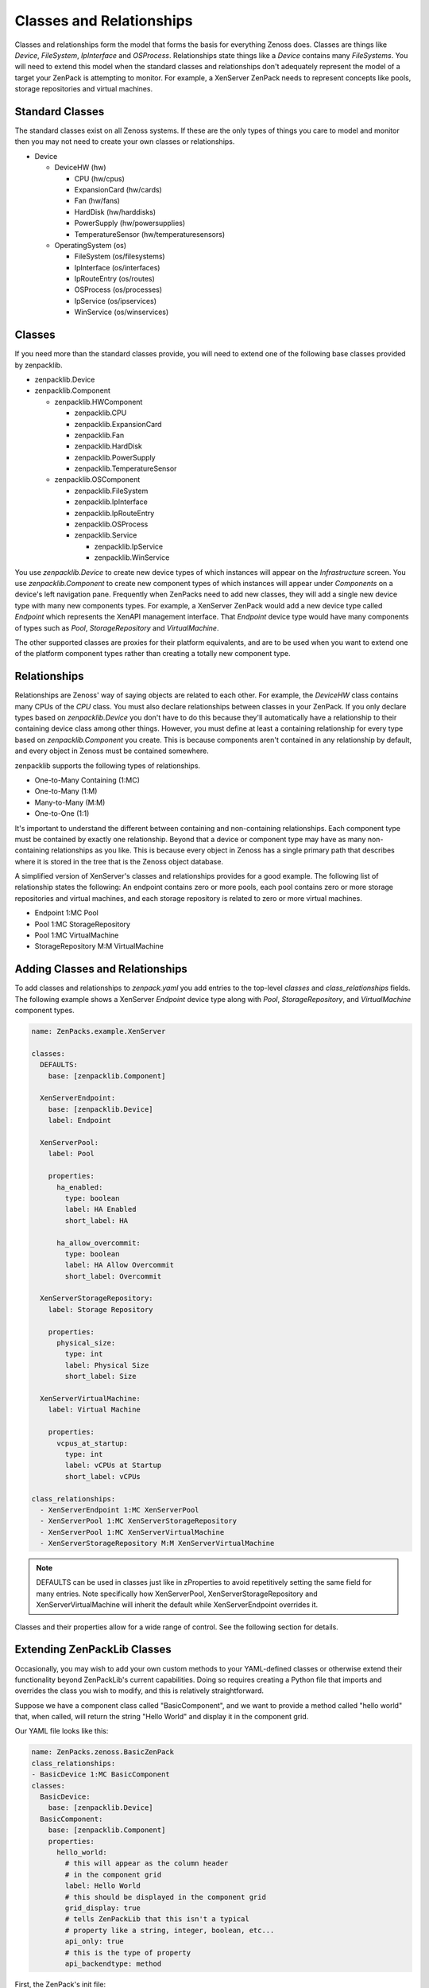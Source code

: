 .. _classes-and-relationships:

#########################
Classes and Relationships
#########################

Classes and relationships form the model that forms the basis for everything
Zenoss does. Classes are things like *Device*, *FileSystem*, *IpInterface* and
*OSProcess*. Relationships state things like a *Device* contains many
*FileSystems*. You will need to extend this model when the standard classes and
relationships don't adequately represent the model of a target your ZenPack is
attempting to monitor. For example, a XenServer ZenPack needs to represent
concepts like pools, storage repositories and virtual machines.


.. _standard-classes:

****************
Standard Classes
****************

The standard classes exist on all Zenoss systems. If these are the only types of
things you care to model and monitor then you may not need to create your own
classes or relationships.

* Device

  * DeviceHW (hw)

    * CPU (hw/cpus)
    * ExpansionCard (hw/cards)
    * Fan (hw/fans)
    * HardDisk (hw/harddisks)
    * PowerSupply (hw/powersupplies)
    * TemperatureSensor (hw/temperaturesensors)

  * OperatingSystem (os)

    * FileSystem (os/filesystems)
    * IpInterface (os/interfaces)
    * IpRouteEntry (os/routes)
    * OSProcess (os/processes)
    * IpService (os/ipservices)
    * WinService (os/winservices)


.. _zenpacklib-classes:

*******
Classes
*******

If you need more than the standard classes provide, you will need to extend one
of the following base classes provided by zenpacklib.

* zenpacklib.Device

* zenpacklib.Component

  * zenpacklib.HWComponent

    * zenpacklib.CPU
    * zenpacklib.ExpansionCard
    * zenpacklib.Fan
    * zenpacklib.HardDisk
    * zenpacklib.PowerSupply
    * zenpacklib.TemperatureSensor

  * zenpacklib.OSComponent

    * zenpacklib.FileSystem
    * zenpacklib.IpInterface
    * zenpacklib.IpRouteEntry
    * zenpacklib.OSProcess

    * zenpacklib.Service

      * zenpacklib.IpService
      * zenpacklib.WinService

You use *zenpacklib.Device* to create new device types of which instances will
appear on the *Infrastructure* screen. You use *zenpacklib.Component* to create
new component types of which instances will appear under *Components* on a
device's left navigation pane. Frequently when ZenPacks need to add new classes,
they will add a single new device type with many new components types. For
example, a XenServer ZenPack would add a new device type called *Endpoint* which
represents the XenAPI management interface. That *Endpoint* device type would
have many components of types such as *Pool*, *StorageRepository* and
*VirtualMachine*.

The other supported classes are proxies for their platform equivalents, and are
to be used when you want to extend one of the platform component types rather
than creating a totally new component type.


.. _zenpacklib-relationships:

*************
Relationships
*************

Relationships are Zenoss' way of saying objects are related to each other. For
example, the *DeviceHW* class contains many CPUs of the *CPU* class. You must
also declare relationships between classes in your ZenPack. If you only declare
types based on *zenpacklib.Device* you don't have to do this because they'll
automatically have a relationship to their containing device class among other
things. However, you must define at least a containing relationship for every
type based on *zenpacklib.Component* you create. This is because components
aren't contained in any relationship by default, and every object in Zenoss must
be contained somewhere.

zenpacklib supports the following types of relationships.

* One-to-Many Containing (1:MC)
* One-to-Many (1:M)
* Many-to-Many (M:M)
* One-to-One (1:1)

It's important to understand the different between containing and non-containing
relationships. Each component type must be contained by exactly one
relationship. Beyond that a device or component type may have as many non-
containing relationships as you like. This is because every object in Zenoss has
a single primary path that describes where it is stored in the tree that is the
Zenoss object database.

A simplified version of XenServer's classes and relationships provides for a
good example. The following list of relationship states the following: An
endpoint contains zero or more pools, each pool contains zero or more storage
repositories and virtual machines, and each storage repository is related to
zero or more virtual machines.

* Endpoint 1:MC Pool
* Pool 1:MC StorageRepository
* Pool 1:MC VirtualMachine
* StorageRepository M:M VirtualMachine


.. _adding-classes-and-relationships:

********************************
Adding Classes and Relationships
********************************

To add classes and relationships to `zenpack.yaml` you add entries to the
top-level *classes* and *class_relationships* fields. The following example
shows a XenServer *Endpoint* device type along with *Pool*, *StorageRepository*,
and *VirtualMachine* component types.

.. code-block:: yaml

    name: ZenPacks.example.XenServer

    classes:
      DEFAULTS:
        base: [zenpacklib.Component]

      XenServerEndpoint:
        base: [zenpacklib.Device]
        label: Endpoint

      XenServerPool:
        label: Pool

        properties:
          ha_enabled:
            type: boolean
            label: HA Enabled
            short_label: HA

          ha_allow_overcommit:
            type: boolean
            label: HA Allow Overcommit
            short_label: Overcommit

      XenServerStorageRepository:
        label: Storage Repository

        properties:
          physical_size:
            type: int
            label: Physical Size
            short_label: Size

      XenServerVirtualMachine:
        label: Virtual Machine

        properties:
          vcpus_at_startup:
            type: int
            label: vCPUs at Startup
            short_label: vCPUs

    class_relationships:
      - XenServerEndpoint 1:MC XenServerPool
      - XenServerPool 1:MC XenServerStorageRepository
      - XenServerPool 1:MC XenServerVirtualMachine
      - XenServerStorageRepository M:M XenServerVirtualMachine

.. note::

  DEFAULTS can be used in classes just like in zProperties to avoid repetitively
  setting the same field for many entries. Note specifically how XenServerPool,
  XenServerStorageRepository and XenServerVirtualMachine will inherit the
  default while XenServerEndpoint overrides it.

Classes and their properties allow for a wide range of control. See the
following section for details.

.. _extending-zenpacklib-classes:

****************************
Extending ZenPackLib Classes
****************************

Occasionally, you may wish to add your own custom methods to your YAML-defined classes 
or otherwise extend their functionality beyond ZenPackLib's current capabilities.  Doing 
so requires creating a Python file that imports and overrides the class you wish to modify,
and this is relatively straightforward.

Suppose we have a component class called "BasicComponent", and we want to provide
a method called "hello world" that, when called, will return the string "Hello World" and
display it in the component grid.

Our YAML file looks like this:

.. code-block:: yaml
      
      name: ZenPacks.zenoss.BasicZenPack
      class_relationships:
      - BasicDevice 1:MC BasicComponent
      classes:
        BasicDevice:
          base: [zenpacklib.Device]
        BasicComponent:
          base: [zenpacklib.Component]
          properties:
            hello_world:
              # this will appear as the column header 
              # in the component grid
              label: Hello World
              # this should be displayed in the component grid
              grid_display: true
              # tells ZenPackLib that this isn't a typical 
              # property like a string, integer, boolean, etc...
              api_only: true
              # this is the type of property
              api_backendtype: method

First, the ZenPack's init file:

.. code-block:: bash
      
      $ZPDIR/ZenPacks.zenoss.BasicZenPack/ZenPacks/zenoss/BasicZenPack/__init__.py

should contain the following lines:

.. code-block:: python
      
      from ZenPacks.zenoss.ZenPackLib import zenpacklib
      CFG = zenpacklib.load_yaml()
      schema = CFG.zenpack_module.schema

.. note::

  For better performance, specify the explicit path(s) to your yaml file.  e.g. *CFG = zenpacklib.load_yaml([os.path.join(os.path.dirname(__file__), "zenpack.yaml")])*

Next, we create the file:

.. code-block:: bash
      
      $ZPDIR/ZenPacks.zenoss.BasicZenPack/ZenPacks/zenoss/BasicZenPack/BasicComponent.py
      

and it should contain the lines:

.. code-block:: python
      
      from . import schema
      
      class BasicComponent(schema.BasicComponent):
          """Class override for BasisComponent"""

From here, we proceed to add our "hello_world" method to obtain:

.. code-block:: python
      
      from . import schema
      
      class BasicComponent(schema.BasicComponent):
          """Class override for BasisComponent"""
          def hello_world(self):
              return 'Hello World!'

And we're done.  

The "Hello World" column will now display in the component grid, 
and the string "Hello World!" will be printed in each row of component output.

We can also override ZenPackLib's built-in methods, but must be careful doing so
to avoid undesirable results.  Supposing that our YAML specifies some monitoring templates
(not defined here) for BasicComponent, and for some reason we want to randomly choose 
which ones are displayed in the GUI.  To do so, we need to override the 
"getRRDTemplates" method.

Our YAML file is modified:

.. code-block:: yaml
      
      name: ZenPacks.zenoss.BasicZenPack
      class_relationships:
      - BasicDevice 1:MC BasicComponent
      classes:
        BasicDevice:
          base: [zenpacklib.Device]
        BasicComponent:
          base: [zenpacklib.Component]
          properties:
            hello_world:
              label: Hello World
              api_only: true
              api_backendtype: method
              grid_display: true
          monitoring_templates: [ThisTemplate, ThatTemplate]

And we further modify our BaseComponent.py as follows:

.. code-block:: python
      
      import random
      from . import schema
      
      class BasicComponent(schema.BasicComponent):
          """Class override for BasisComponent"""
          def hello_world(self):
              return 'Hello World!'
      
          def getRRDTemplates(self):
              """ Safely override the ZenPackLib 
                  getRRDTemplates method, returning 
                  randomly chosen templates. """
              templates = []
              # make sure we call the base method when we override it
              for template in super(BasicComponent, self).getRRDTemplates():
                  # rolling the dice
                  if bool(random.randint(0,1)):
                      templates.append(template)
              return templates

The key point to remember here is the call to:

.. code-block:: python
      
      super(BasicComponent, self).getRRDTemplates()

which instructs Python to use the original method before we modify its output.  Similar care 
must be excercised when overriding built-in methods and properties, assuming a safer method
cannot be found.


.. _class-multi-file:

*********************************************
Support for multiple YAML files (Version 2.0)
*********************************************

For particularly complex ZenPacks the YAML file can grow to be quite large, potentially making 
management cumbersome.  To address this concern, ZenPackLib now supports splitting the zenpack.yaml
files into multiple files.  The following conditions should be observed when using multiple files:

* The YAML files should have a .yaml extension.

* The "load_yaml" method will detect and load yaml files automatically. This behavior can be overridden by calling load_yaml(yaml_doc=[doc1, doc2]).  In this case the full file paths will need to be specified: 

.. code-block:: python

      import os
      files = ['file1.yaml', 'file2.yaml']
      YAML_DOCS = [os.path.join(os.path.dirname(__file__), f) for f in files]
      from ZenPacks.zenoss.ZenPackLib import zenpacklib
      CFG = zenpacklib.load_yaml(yaml_doc=YAML_DOCS)
      schema = CFG.zenpack_module.schema


* The 'name' parameter (ZenPack name), if used in multiple files, should be identical between them

* If a given YAML section (device_classes, classes, device_classes, etc) is split between files, then each file should give the complete path to the defined objects.  The following is valid:

.. code-block:: yaml

      # File 1
      name: ZenPacks.zenoss.BasicZenPack
      class_relationships:
      - BaseComponent 1:MC AuxComponent
      classes:
        BasicDevice:
          base: [zenpacklib.Device]
          monitoring_templates: [BasicDevice]
        BasicComponent:
          base: [zenpacklib.Component]
          monitoring_templates: [BasicComponent]

.. code-block:: yaml

      # File 2
      class_relationships:
      - BaseDevice 1:MC BaseComponent
      classes:
        SubComponent:
          base: [BasicComponent]
          monitoring_templates: [SubComponent]
        AuxComponent:
          base: [SubComponent]
          monitoring_templates: [AuxComponent]

* Using conflicting parameters (like setting different DEFAULTS for the same entity in different files) will likely lead to undesirable results.


.. _class-fields:

************
Class Fields
************

The following fields are valid for a class entry.

name
  :Description: Name (e.g. XenServerEndpoint). Must be a valid Python class name.
  :Required: Yes
  :Type: string
  :Default Value: *(implied from key in classes map)*

base
  :Description: List of base classes to extend. See :ref:`Classes <zenpacklib-classes>`
  :Required: No
  :Type: list<classname>
  :Default Value: [zenpacklib.Component]

.. todo:: Better explanation of Class.base field.

meta_type
  :Description: Globally unique name for the class.
  :Required: No
  :Type: string
  :Default Value: *(same as name)*
  
label
  :Description: Human-friendly label for the class.
  :Required: No
  :Type: string
  :Default Value: *(same as meta_type)*
  
plural_label
  :Description: Plural form of label.
  :Required: No
  :Type: string
  :Default Value: *(same as label with an "s" suffix)*
  
short_label
  :Description: Short form of label. Used as a column header or where space is limited.
  :Required: No
  :Type: string
  :Default Value: *(same as label)*
  
plural_short_label
  :Description: Plural form of short_label.
  :Required: No
  :Type: string
  :Default Value: *(same as short_label with an "s" suffix)*
  
icon
  :Description: Filename (in resources/) for icon.
  :Required: No
  :Type: string
  :Default Value: *(same as name with a ".png" suffix in resources/icon/)*
  
label_width
  :Description: Width of label text in pixels.
  :Required: No
  :Type: integer
  :Default Value: 80
  
plural_label_width
  :Description: Width of plural_label text in pixels.
  :Required: No
  :Type: integer
  :Default Value: *(same as label_width + 7)*
  
content_width
  :Description: Expected width of object's title in pixels.
  :Required: No
  :Type: integer
  :Default Value: *(same as label_width)*
  
auto_expand_column
  :Description: Column (property) to auto-expand in component grid.
  :Required: No
  :Type: string
  :Default Value: name
  
initial_sort_column
  :Description: Column (property) to initially sort in component grid.
  :Required: No
  :Type: string
  :Default Value: name

order
  :Description: Order to display this class among other classes. (1-100)
  :Required: No
  :Type: integer
  :Default Value: 100
  
.. note::

      The *order* parameter takes any integer value between 1 and 100.
      However, it's behavior depends somewhat depending on whether it applies
      to a Class, a Property, or a Relationship.  For a relationship, order 
      behavior can further depend on the type of relationship.

      There is an overall clustering for like items in the GUI component grid, following
      this order:
      
      1. Containing Components
      2. Properties
      3. Contained Components

      with container relationships listed before visible properties and finally any
      containing relationships. 
      
      Earlier (pre-2.0) versions of ZenPackLib accepted float arguments for order.  However,
      ZenPackLib now "normalizes" these values behind the scenes to integers between
      1 and 100.
      
filter_display
  :Description: Will related components be filterable by components of this type?
  :Required: No
  :Type: boolean
  :Default Value: true

filter_hide_from
  :Description: Classes for which this class should not show in the filter dropdown.
  :Required: No
  :Type: list<classname>
  :Default Value: [] *(empty list)*

monitoring_templates
  :Description: List of monitoring template names to bind to components of this type.
  :Required: No
  :Type: list<string>
  :Default Value: [*(label with spaces removed)*]
  
properties
  :Description: Properties for this class.
  :Required: No
  :Type: map<name, :ref:`Class Property <class-property-fields>`>
  :Default Value: {} *(empty map)*
  
relationships
  :Description: Relationship overrides for this class.
  :Required: No
  :Type: map<name, :ref:`Relationship Override <relationship-override-fields>`>
  :Default Value: {} *(empty map)*
  
impacts
  :Description: Relationship or method names that when called return a list of objects that objects of this class could impact.
  :Required: No
  :Type: list<*relationship_or_method_name*>
  :Default Value: [] *(empty list)*
  
impacted_by
  :Description: Relationship or method names that when called return a list of objects that could impact objects of this class.
  :Required: No
  :Type: list<*relationship_or_method_name*>
  :Default Value: [] *(empty list)*
 
impact_triggers
  :Description: Impact trigger policy definitions for this class.
  :Required: No
  :Type: map<name, :ref:`Impact Trigger <impact-trigger-fields>`>
  :Default Value: {} *(empty map)*
 
dynamicview_views
  :Description: Names of Dynamic Views objects of this class can appear in.
  :Required: No
  :Type: list<*dynamicview_view_name*>
  :Default Value: [service_view]
  
dynamicview_group
  :Description: Dynamic View group name for objects of this class. Can be overridden by implementing getDynamicViewGroup() method on class.
  :Required: No
  :Type: string
  :Default Value: *(same as plural_short_label)*

dynamicview_weight
  :Description: Dynamic View weight for objects of this class. Higher numbers are further to the right. Can be overridden by implementing getDynamicViewGroup() method on class.
  :Required: No
  :Type: float or int
  :Default: 1000 + order * 10
  
dynamicview_relations
  :Description: Map of Dynamic View relationships for this class and the relationship or method names that when called populate them.
  :Required: No
  :Type: map<relationship_name, list<*relationship_or_method_name*>>
  :Default Value: {} *(empty map)*

extra_paths
  :Description: By default, components are indexed based upon paths that include objects they have a direct relationship to.  This option allows additional paths to be specified (this can be useful when indirect containment is used)
  :Required: No
  :Type: list<list<regexp>>
  :Default Value: [] *(empty list)*
  :Example 1: ['resourcePool', 'owner'] # from cluster or standalone
  :Example 2: ['resourcePool', '(parentResourcePool)+'] # from all parent resource pools, recursively.

.. note::

      Each item in extra_paths is expressed as a tuple of
      regular expression patterns that are matched
      in order against the actual relationship path structure
      as it is traversed and built up get_facets.
      
      To facilitate matching, we construct a compiled set of
      regular expressions that can be matched against the
      entire path string, from root to leaf.
      
      So:
        
        ('orgComponent', '(parentOrg)+')
        
      is transformed into a "pattern stream", which is a list
      of regexps that can be applied incrementally as we traverse
      the possible paths:
      
        (
        re.compile(^orgComponent), 
        re.compile(^orgComponent/(parentOrg)+), 
        re.compile(^orgComponent/(parentOrg)+/?$' 
        )
      
      Once traversal embarks upon a stream, these patterns are
      matched in order as the traversal proceeds, with the
      first one to fail causing recursion to stop.
      When the final one is matched, then the objects on that
      relation are matched.  Note that the final one may
      match multiple times if recursive relationships are
      in play.

.. todo:: Add section on Impact & DynamicView.

.. todo:: Add more detailed explanation of extra_paths, based on comments in zenpacklib.py

.. _class-property-fields:

*********************
Class Property Fields
*********************

The following fields are valid for a class property entry.

name
  :Description: Name (e.g. ha_enabled). Must be a valid Python variable name.
  :Required: Yes
  :Type: string
  :Default Value: *(implied from key in properties map)*
  
type
  :Description: Type of property: *string*, *int*, *float*, *boolean*, *lines*, *password* or *entity*.  All types are strictly enforced except for *entity*.
  :Required: No
  :Type: string
  :Default Value: string
  
default
  :Description: Default value for property.
  :Required: No
  :Type: *(varies depending on type)*
  :Default Value: None
  
label
  :Description: Human-friendly label for the property.
  :Required: No
  :Type: string
  :Default Value: *(same as name)*
  
short_label
  :Description: Short form of label. Used as a column header where space is limited.
  :Required: No
  :Type: string
  :Default Value: *(same as label)*
  
label_width
  :Description: Width of label text in pixels.
  :Required: No
  :Type: integer
  :Default Value: 80
  
content_width
  :Description: Expected width of property's value in pixels.
  :Required: No
  :Type: integer
  :Default Value: *(same as label_width)*
  
display
  :Description: Should this property be shown as a column and in details?
  :Required: No
  :Type: boolean
  :Default Value: true
  
details_display
  :Description: Should this property be shown in details?
  :Required: No
  :Type: boolean
  :Default Value: true
  
grid_display
  :Description: Should this property be shown as a column?
  :Required: No
  :Type: boolean
  :Default Value: true
  
order
  :Description: Order to display this property among other properties. (1-100)
  :Required: No
  :Type: integer
  :Default Value: 100
  
editable
  :Description: Should this property be editable in details?
  :Required: No
  :Type: boolean
  :Default Value: false
  
renderer
  :Description: JavaScript renderer for property value.
  :Required: No
  :Type: string
  :Default Value: None *(renders value as-is)*
  
api_only
  :Description: Should this property be for the API only? The property or method (according to api_backendtype) must be manually implemented if this is set to true.
  :Required: No
  :Type: boolean
  :Default Value: false
  
api_backendtype
  :Description: Implementation style for the property if *api_only* is true. Must be *property* or *method*.
  :Required: No
  :Type: string
  :Default Value: property
  
enum
  :Description: Enumeration map for property. Set to something like {1: 'OK', 2: 'ERROR'} for an int-type property to provide text representations for property values.
  :Required: No
  :Type: map<value, representation>
  :Default Value: {} *(empty map)*
  
datapoint
  :Description: *datasource_datapoint* value to use as the value for this property. Useful for displaying the most recent collected datapoint value in the grid or details as any modeled property would be.
  :Required: No
  :Type: string
  :Default Value: None
  
datapoint_default
  :Description: Default value for property if *datapoint* is set, but no data exists.
  :Required: No
  :Type: string, integer or float
  :Default Value: None
  
datapoint_cached
  :Description: Should the value for datapoint be cached for a limited time? Can improve UI performance.
  :Required: No
  :Type: boolean
  :Default Value: true
  
index_type
  :Description: Type of indexing for the property: *field* or *keyword*.
  :Required: No
  :Type: string
  :Default Value: None *(no indexing)*

index_scope
  :Description: Scope of index: *device* or *global*. Only applies if *index_type* is set.
  :Required: No
  :Type: string
  :Default Value: device

.. todo:: Section on indexing.


.. _relationship-override-fields:

****************************
Relationship Override Fields
****************************

The following fields are valid for a relationship override entry.

name
  :Description: Name (e.g. xenServerPools). Must match a relationship name defined in *class_relationships*.
  :Required: Yes
  :Type: string
  :Default Value: *(implied from key in relationships map)*
  
label
  :Description: Human-friendly label for the relationship.
  :Required: No
  :Type: string
  :Default Value: *(label of class to which the relationship refers)*
  
short_label
  :Description: Short form of label. Used as a column header where space is limited.
  :Required: No
  :Type: string
  :Default Value: *(same as label or referred class' short_label)*
  
label_width
  :Description: Width of label text in pixels.
  :Required: No
  :Type: integer
  :Default Value: *(same as referred class' label width)*
  
content_width
  :Description: Expected width of relationship's value in pixels. To-Many relationships are shown simply as a count and will have a shorter width. To-One relationships show a link to the object and will require a width long enough to accommodate the object's title.
  :Required: No
  :Type: integer
  :Default Value: *(varies depending on relationship type)*
  
display
  :Description: Should this relationship be shown as a column and in details?
  :Required: No
  :Type: boolean
  :Default Value: true
  
details_display
  :Description: Should this relationship be shown in details?
  :Required: No
  :Type: boolean
  :Default Value: true
  
grid_display
  :Description: Should this relationship be shown as a column?
  :Required: No
  :Type: boolean
  :Default Value: true
  
order
  :Description: Order to display this relationship among other relationships and properties. (1-100)
  :Required: No
  :Type: integer
  :Default Value: 100
  
renderer
  :Description: JavaScript renderer for relationship value.
  :Required: No
  :Type: string
  :Default Value: None
  
render_with_type
  :Description: Should related object be rendered with it's type? Only applies to To-One relationships.
  :Required: No
  :Type: boolean
  :Default Value: false


.. _impact-trigger-fields:

*********************
Impact Trigger Fields
*********************

The following fields are valid for an Impact trigger entry.

name
  :Description: Name (e.g. avail_pct_5). Must be a valid Python variable name.
  :Required: Yes
  :Type: string
  :Default Value: *(implied from key in properties map)*
  
policy
  :Description: Type of policy, one of: AVAILABILITY, PERFORMANCE, CAPACITY
  :Required: Yes
  :Type: string
  :Default Value: AVAILABILITY
  
trigger:
  :Description: Type of trigger, one of: policyPercentageTrigger, policyThresholdTrigger, or negativeThresholdTrigger
  :Required: Yes
  :Type: string
  :Default Value: policyPercentageTrigger
  
threshold:
  :Description: Numerical boundary for the trigger
  :Required: Yes
  :Type: int
  :Default Value: 50
  
state:
  :Description: State of this object when trigger criteria met (see note)
  :Required: Yes
  :Type: str
  :Default Value: UNKNOWN
  
dependent_state:
  :Description: State of dependent objects meeting trigger criteria (see note)
  :Required: Yes
  :Type: str
  :Default Value: UNKNOWN

.. note::
  
  Valid values for both **state** and **dependent_state** depend on the choice of
  **policy** parameter:
  
  * **AVAILABILITY**:  DOWN, UP, DEGRADED, ATRISK, or UNKNOWN
  * **PERFORMANCE**:  UNACCEPTABLE, DEGRADED, ACCEPTABLE, or UNKNOWN
  * **CAPACITY**:  UNACCEPTABLE, REDUCED, ACCEPTABLE, or UNKNOWN


